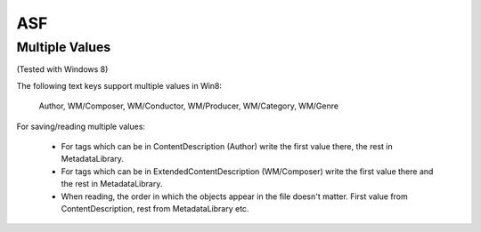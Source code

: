 ASF
===

Multiple Values
---------------

(Tested with Windows 8)

The following text keys support multiple values in Win8:

    Author, WM/Composer, WM/Conductor, WM/Producer, WM/Category, WM/Genre

For saving/reading multiple values:

 * For tags which can be in ContentDescription (Author) write the first value
   there, the rest in MetadataLibrary.
 * For tags which can be in ExtendedContentDescription (WM/Composer) write
   the first value there and the rest in MetadataLibrary.
 * When reading, the order in which the objects appear in the file doesn't
   matter. First value from ContentDescription, rest from MetadataLibrary etc.
